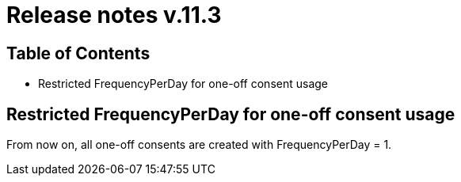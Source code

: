 = Release notes v.11.3

== Table of Contents

* Restricted FrequencyPerDay for one-off consent usage

== Restricted FrequencyPerDay for one-off consent usage

From now on, all one-off consents are created with FrequencyPerDay = 1.
